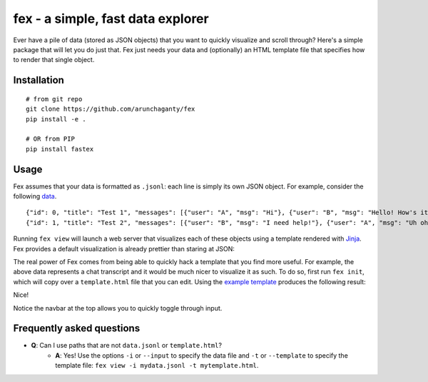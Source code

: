 ============================================================
fex - a simple, fast data explorer
============================================================
Ever have a pile of data (stored as JSON objects) that you want to
quickly visualize and scroll through?
Here's a simple package that will let you do just that.
Fex just needs your data and (optionally) an HTML template file that
specifies how to render that single object.

Installation
------------

::

    # from git repo
    git clone https://github.com/arunchaganty/fex
    pip install -e .
    
    # OR from PIP
    pip install fastex

Usage
-----

Fex assumes that your data is formatted as ``.jsonl``: each line is simply its own JSON object.
For example, consider the following `data <example/data.jsonl>`_.

::

  {"id": 0, "title": "Test 1", "messages": [{"user": "A", "msg": "Hi"}, {"user": "B", "msg": "Hello! How's it going?"}, {"user": "A", "msg": "Good!"}]}
  {"id": 1, "title": "Test 2", "messages": [{"user": "B", "msg": "I need help!"}, {"user": "A", "msg": "Uh oh! What happened?"}, {"user": "B", "msg": "Sorry, false alarm, everything is ok."}]}

Running ``fex view`` will launch a web server that visualizes each of
these objects using a template rendered with `Jinja <http://jinja.pocoo.org/>`_.
Fex provides a default visualization is already prettier than staring
at JSON:

.. image:: example/without_template.png

The real power of Fex comes from being able to quickly hack a template
that you find more useful. For example, the above data represents a chat
transcript and it would be much nicer to visualize it as such.
To do so, first run ``fex init``, which will copy over a ``template.html``
file that you can edit. Using the `example template <example/template.html>`_
produces the following result: 

.. image:: example/with_template.png

Nice!

Notice the navbar at the top allows you to quickly toggle through input.

Frequently asked questions
--------------------------

- **Q**: Can I use paths that are not ``data.jsonl`` or ``template.html``?
    - **A**: Yes! Use the options ``-i`` or ``--input`` to specify the data file
      and ``-t`` or ``--template`` to specify the template file: ``fex view -i
      mydata.jsonl -t mytemplate.html``.

